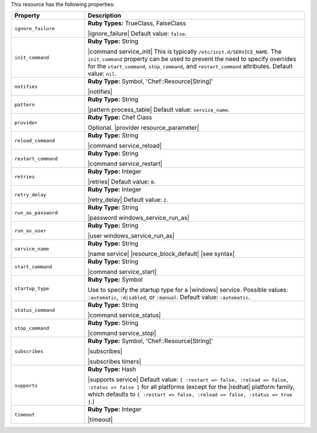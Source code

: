 .. The contents of this file are included in multiple topics.
.. This file should not be changed in a way that hinders its ability to appear in multiple documentation sets.

This resource has the following properties:

.. list-table::
   :widths: 150 450
   :header-rows: 1

   * - Property
     - Description
   * - ``ignore_failure``
     - **Ruby Types:** TrueClass, FalseClass

       |ignore_failure| Default value: ``false``.
   * - ``init_command``
     - **Ruby Type:** String

       |command service_init| This is typically ``/etc/init.d/SERVICE_NAME``. The ``init_command`` property can be used to prevent the need to specify  overrides for the ``start_command``, ``stop_command``, and ``restart_command`` attributes. Default value: ``nil``.
   * - ``notifies``
     - **Ruby Type:** Symbol, 'Chef::Resource[String]'

       |notifies|

       .. include:: ../../includes_resources_common/includes_resources_common_notifications_syntax_notifies.rst

       .. include:: ../../includes_resources_common/includes_resources_common_notifications_timers.rst
   * - ``pattern``
     - **Ruby Type:** String

       |pattern process_table| Default value: ``service_name``.
   * - ``provider``
     - **Ruby Type:** Chef Class

       Optional. |provider resource_parameter|
   * - ``reload_command``
     - **Ruby Type:** String

       |command service_reload|
   * - ``restart_command``
     - **Ruby Type:** String

       |command service_restart|
   * - ``retries``
     - **Ruby Type:** Integer

       |retries| Default value: ``0``.
   * - ``retry_delay``
     - **Ruby Type:** Integer

       |retry_delay| Default value: ``2``.
   * - ``run_as_password``
     - **Ruby Type:** String

       |password windows_service_run_as|
   * - ``run_as_user``
     - **Ruby Type:** String

       |user windows_service_run_as|
   * - ``service_name``
     - **Ruby Type:** String

       |name service| |resource_block_default| |see syntax|
   * - ``start_command``
     - **Ruby Type:** String

       |command service_start|
   * - ``startup_type``
     - **Ruby Type:** Symbol

       Use to specify the startup type for a |windows| service. Possible values: ``:automatic``, ``:disabled``, or ``:manual``. Default value: ``:automatic``.
   * - ``status_command``
     - **Ruby Type:** String

       |command service_status|
   * - ``stop_command``
     - **Ruby Type:** String

       |command service_stop|
   * - ``subscribes``
     - **Ruby Type:** Symbol, 'Chef::Resource[String]'

       |subscribes|

       .. include:: ../../includes_resources_common/includes_resources_common_notifications_syntax_subscribes.rst

       |subscribes timers|
   * - ``supports``
     - **Ruby Type:** Hash

       |supports service| Default value: ``{ :restart => false, :reload => false, :status => false }`` for all platforms (except for the |redhat| platform family, which defaults to ``{ :restart => false, :reload => false, :status => true }``.)
   * - ``timeout``
     - **Ruby Type:** Integer

       |timeout|
